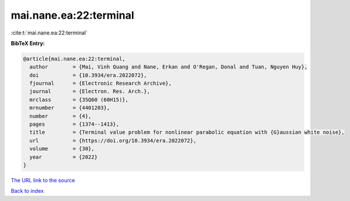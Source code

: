 mai.nane.ea:22:terminal
=======================

:cite:t:`mai.nane.ea:22:terminal`

**BibTeX Entry:**

.. code-block:: bibtex

   @article{mai.nane.ea:22:terminal,
     author        = {Mai, Vinh Quang and Nane, Erkan and O'Regan, Donal and Tuan, Nguyen Huy},
     doi           = {10.3934/era.2022072},
     fjournal      = {Electronic Research Archive},
     journal       = {Electron. Res. Arch.},
     mrclass       = {35Q60 (60H15)},
     mrnumber      = {4401203},
     number        = {4},
     pages         = {1374--1413},
     title         = {Terminal value problem for nonlinear parabolic equation with {G}aussian white noise},
     url           = {https://doi.org/10.3934/era.2022072},
     volume        = {30},
     year          = {2022}
   }
`The URL link to the source <https://doi.org/10.3934/era.2022072>`_


`Back to index <../By-Cite-Keys.html>`_
